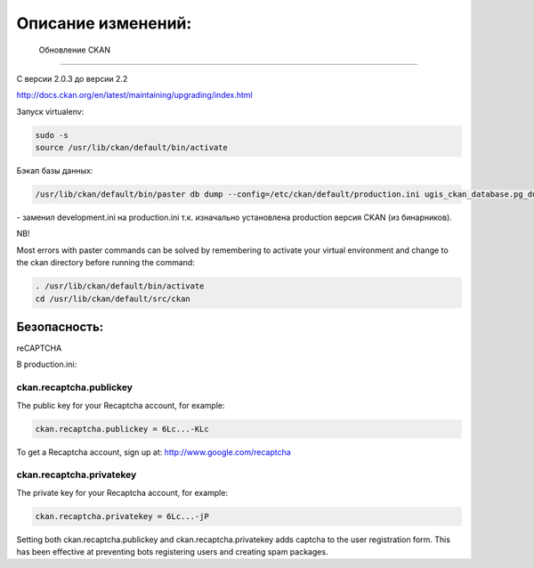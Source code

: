 ﻿Описание изменений:
***********************

 Обновление CKAN
============================

С версии 2.0.3 до версии 2.2

http://docs.ckan.org/en/latest/maintaining/upgrading/index.html

Запуск virtualenv:

.. code-block:: none 
	
	sudo -s
	source /usr/lib/ckan/default/bin/activate
	
Бэкап базы данных:

.. code-block:: none 

	/usr/lib/ckan/default/bin/paster db dump --config=/etc/ckan/default/production.ini ugis_ckan_database.pg_dump 
	
\- заменил development.ini на production.ini т.к. изначально установлена production версия CKAN (из бинарников).


NB!

Most errors with paster commands can be solved by remembering to activate your virtual environment and change to the ckan directory before running the command:

.. code-block:: none 

	. /usr/lib/ckan/default/bin/activate
	cd /usr/lib/ckan/default/src/ckan

Безопасность:
============================

reCAPTCHA 

В production.ini:

ckan.recaptcha.publickey
---------------------------

The public key for your Recaptcha account, for example:

.. code-block:: none 

	ckan.recaptcha.publickey = 6Lc...-KLc

To get a Recaptcha account, sign up at: http://www.google.com/recaptcha

ckan.recaptcha.privatekey
--------------------------

The private key for your Recaptcha account, for example:

.. code-block:: none 

	ckan.recaptcha.privatekey = 6Lc...-jP

Setting both ckan.recaptcha.publickey and ckan.recaptcha.privatekey adds captcha to the user registration form. This has been effective at preventing bots registering users and creating spam packages.
